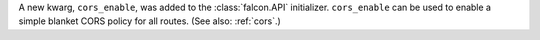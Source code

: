 A new kwarg, ``cors_enable``, was added to the :class:`falcon.API` initializer.
``cors_enable`` can be used to enable a simple blanket CORS policy for all
routes. (See also: :ref:`cors`.)
